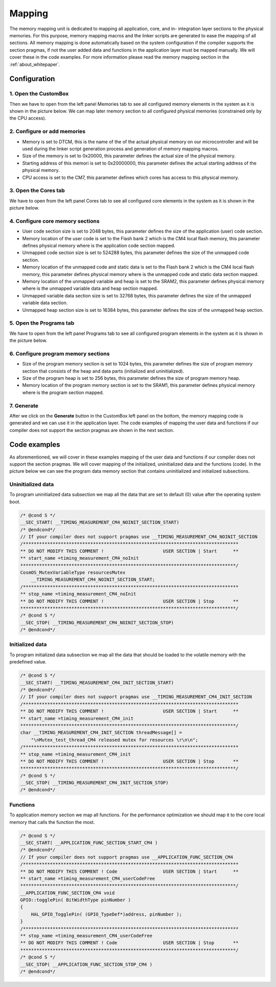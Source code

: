 Mapping
=============================

The memory mapping unit is dedicated to mapping all application, core, and
in- integration layer sections to the physical memories. For this purpose, memory
mapping macros and the linker scripts are generated to ease the mapping of all
sections. All memory mapping is done automatically based on the system configuration if the
compiler supports the section pragmas, if not the user added data and functions in the application
layer must be mapped manually. We will cover these in the code examples.
For more information please read the memory mapping section in the :ref:`about_whitepaper`.

Configuration
--------------
1. Open the CustomBox
```````````````````````
Then we have to open from the left panel Memories tab to see all configured memory elements in the system as it is shown in the picture below. We can map
later memory section to all configured physical memories (constrained only by the CPU access).

.. image:: ../../../images/demos/memories.png

2. Configure or add memories
`````````````````````````````
- Memory is set to DTCM, this is the name of the of the actual physical memory on our microcontroller and will be used during the linker script generation process and generation of memory mapping macros.
- Size of the memory is set to 0x20000, this parameter defines the actual size of the physical memory.
- Starting address of this memori is set to 0x20000000, this parameter defines the actual starting address of the physical memory.
- CPU access is set to the CM7, this parameter defines which cores has access to this physical memory.

3. Open the Cores tab
```````````````````````
We have to open from the left panel Cores tab to see all configured core elements in the system as it is shown in the picture below.

.. image:: ../../../images/demos/core.png

4. Configure core memory sections
````````````````````````````````````
- User code section size is set to 2048 bytes, this parameter defines the size of the application (user) code section.
- Memory location of the user code is set to the Flash bank 2 which is the CM4 local flash memory, this parameter defines physical memory where is the application code section mapped.
- Unmapped code section size is set to 524288 bytes, this parameter defines the size of the unmapped code section.
- Memory location of the unmapped code and static data is set to the Flash bank 2 which is the CM4 local flash memory, this parameter defines physical memory where is the unmapped code and static data section mapped.
- Memory location of the unmapped variable and heap is set to the SRAM2, this parameter defines physical memory where is the unmapped variable data and heap section mapped.
- Unmapped variable data section size is set to 32768 bytes, this parameter defines the size of the unmapped variable data section.
- Unmapped heap section size is set to 16384 bytes, this parameter defines the size of the unmapped heap section.

5. Open the Programs tab
````````````````````````````
We have to open from the left panel Programs tab to see all configured program elements in the system as it is shown in the picture below.

.. image:: ../../../images/demos/program.png

6. Configure program memory sections
``````````````````````````````````````````
- Size of the program memory section is set to 1024 bytes, this parameter defines the size of program memory section that consists of the heap and data parts (initialized and uninitialized).
- Size of the program heap is set to 256 bytes, this parameter defines the size of program memory heap.
- Memory location of the program memory section is set to the SRAM1, this parameter defines physical memory where is the program section mapped.

7. Generate
```````````````
After we click on the **Generate** button in the CustomBox left panel on the bottom, the memory mapping
code is generated and we can use it in the application layer. The code examples of mapping the user data and functions
if our compiler does not support the section pragmas are shown in the next section.

Code examples
--------------
As aforementioned, we will cover in these examples mapping of the user data and functions
if our compiler does not support the section pragmas. We will cover mapping of the initialized,
uninitialized data and the functions (code). In the picture below we can see the program data memory section
that contains uninitialized and initialized subsections.

.. image:: ../../../images/demos/program_mapping.png

Uninitialized data
```````````````````````
To program uninitialized data subsection we map all the data that are set to default (0) value
after the operating system boot.

.. code-block:: C

    /* @cond S */
    __SEC_START( __TIMING_MEASUREMENT_CM4_NOINIT_SECTION_START)
    /* @endcond*/
    // If your compiler does not support pragmas use __TIMING_MEASUREMENT_CM4_NOINIT_SECTION
    /********************************************************************************
    ** DO NOT MODIFY THIS COMMENT !                      USER SECTION | Start      **
    ** start_name =timing_measurement_CM4_noInit
    ********************************************************************************/
    CosmOS_MutexVariableType resourcesMutex
        __TIMING_MEASUREMENT_CM4_NOINIT_SECTION_START;
    /********************************************************************************
    ** stop_name =timing_measurement_CM4_noInit
    ** DO NOT MODIFY THIS COMMENT !                      USER SECTION | Stop       **
    ********************************************************************************/
    /* @cond S */
    __SEC_STOP( __TIMING_MEASUREMENT_CM4_NOINIT_SECTION_STOP)
    /* @endcond*/


Initialized data
````````````````````
To program initialized data subsection we map all the data that should be loaded to the
volatile memory with the predefined value.

.. code-block:: C

    /* @cond S */
    __SEC_START( __TIMING_MEASUREMENT_CM4_INIT_SECTION_START)
    /* @endcond*/
    // If your compiler does not support pragmas use __TIMING_MEASUREMENT_CM4_INIT_SECTION
    /********************************************************************************
    ** DO NOT MODIFY THIS COMMENT !                      USER SECTION | Start      **
    ** start_name =timing_measurement_CM4_init
    ********************************************************************************/
    char __TIMING_MEASUREMENT_CM4_INIT_SECTION threadMessage[] =
        "\nMutex_test_thread_CM4 released mutex for resources \r\n\n";
    /********************************************************************************
    ** stop_name =timing_measurement_CM4_init
    ** DO NOT MODIFY THIS COMMENT !                      USER SECTION | Stop       **
    ********************************************************************************/
    /* @cond S */
    __SEC_STOP( __TIMING_MEASUREMENT_CM4_INIT_SECTION_STOP)
    /* @endcond*/

Functions
`````````````
To application memory section we map all functions. For the performance optimization
we should map it to the core local memory that calls the function the most.

.. code-block:: C

    /* @cond S */
    __SEC_START( __APPLICATION_FUNC_SECTION_START_CM4 )
    /* @endcond*/
    // If your compiler does not support pragmas use __APPLICATION_FUNC_SECTION_CM4
    /********************************************************************************
    ** DO NOT MODIFY THIS COMMENT ! Code                 USER SECTION | Start      **
    ** start_name =timing_measurement_CM4_userCodeFree
    ********************************************************************************/
    __APPLICATION_FUNC_SECTION_CM4 void
    GPIO::togglePin( BitWidthType pinNumber )
    {
        HAL_GPIO_TogglePin( (GPIO_TypeDef*)address, pinNumber );
    }
    /********************************************************************************
    ** stop_name =timing_measurement_CM4_userCodeFree
    ** DO NOT MODIFY THIS COMMENT ! Code                 USER SECTION | Stop       **
    ********************************************************************************/
    /* @cond S */
    __SEC_STOP( __APPLICATION_FUNC_SECTION_STOP_CM4 )
    /* @endcond*/

